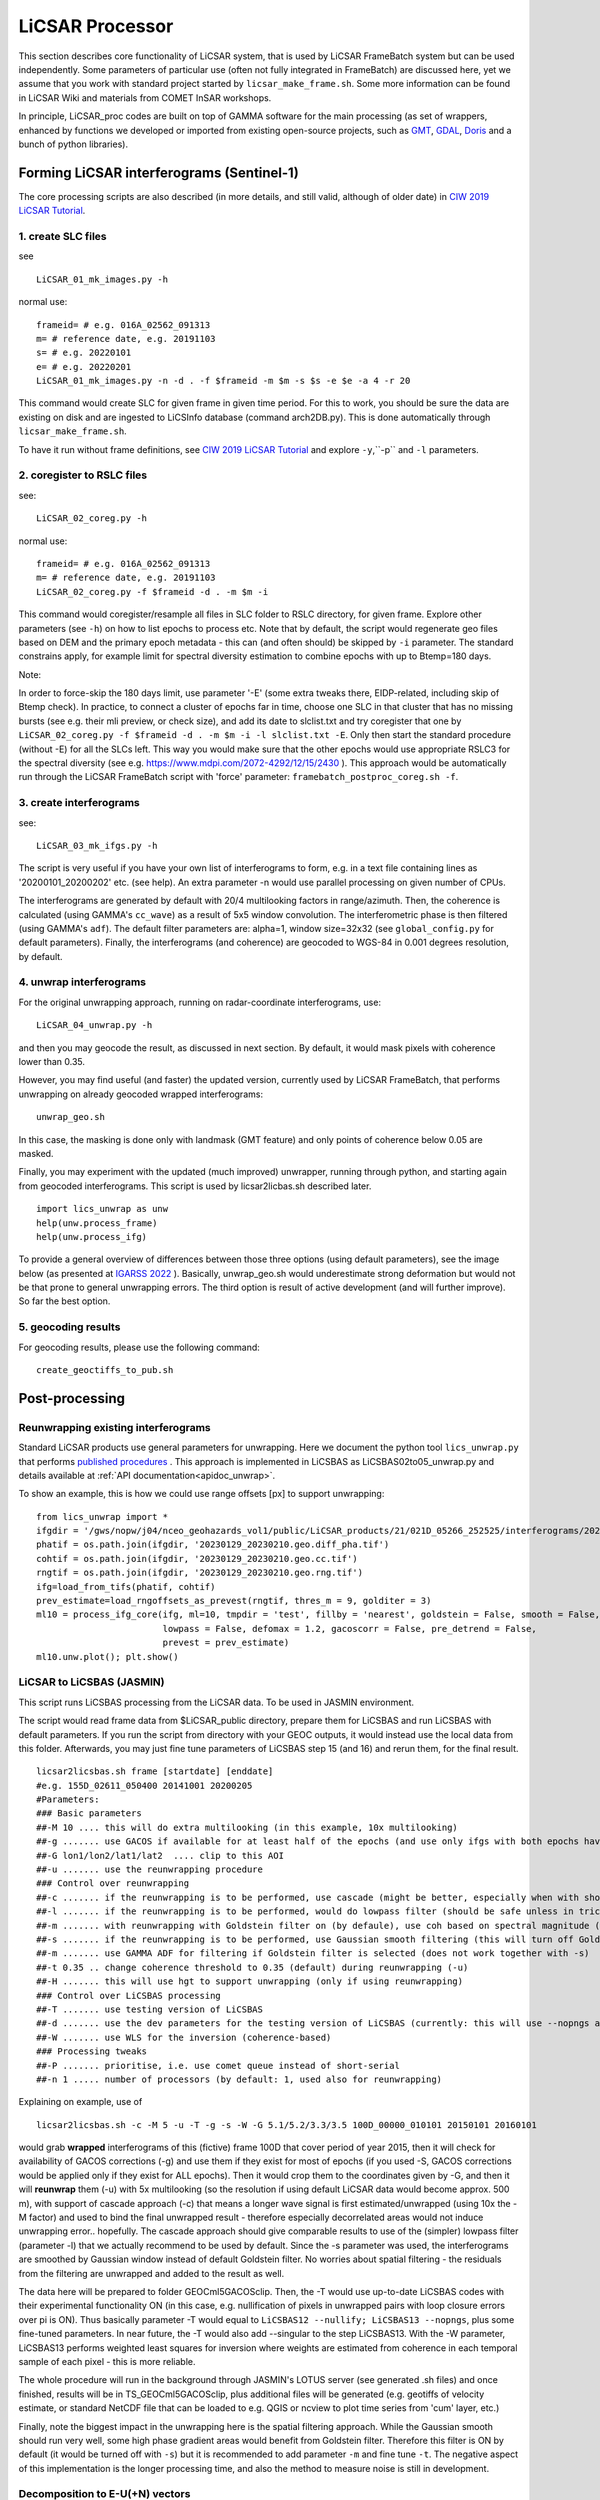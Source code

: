 LiCSAR Processor
================

This section describes core functionality of LiCSAR system, that is used by LiCSAR FrameBatch system but can be used independently.
Some parameters of particular use (often not fully integrated in FrameBatch) are discussed here, yet we assume that you work with
standard project started by ``licsar_make_frame.sh``. Some more information can be found in LiCSAR Wiki and materials from COMET InSAR workshops.

In principle, LiCSAR_proc codes are built on top of GAMMA software for the main processing (as set of wrappers, enhanced by functions we developed or imported from existing open-source projects, such as `GMT <https://www.generic-mapping-tools.org/>`_, `GDAL <https://www.gdal.org>`_, `Doris <http://doris.tudelft.nl/>`_ and a bunch of python libraries).

Forming LiCSAR interferograms (Sentinel-1)
------------------------------

The core processing scripts are also described (in more details, and still valid, although of older date) in `CIW 2019 LiCSAR Tutorial  <https://gitlab.com/comet_licsar/licsar_documentation/-/wikis/ciw2019/licsar>`_.

1. create SLC files
^^^^^^^^^^^^^^^^^^^^^^^

see
::
  LiCSAR_01_mk_images.py -h

normal use:
::
  frameid= # e.g. 016A_02562_091313
  m= # reference date, e.g. 20191103
  s= # e.g. 20220101
  e= # e.g. 20220201
  LiCSAR_01_mk_images.py -n -d . -f $frameid -m $m -s $s -e $e -a 4 -r 20

This command would create SLC for given frame in given time period. For this to work, you should be sure the data are existing on disk and are
ingested to LiCSInfo database (command arch2DB.py). This is done automatically through ``licsar_make_frame.sh``.

To have it run without frame definitions, see `CIW 2019 LiCSAR Tutorial  <https://gitlab.com/comet_licsar/licsar_documentation/-/wikis/ciw2019/licsar>`_ and explore ``-y``,``-p`` and ``-l`` parameters.

2. coregister to RSLC files
^^^^^^^^^^^^^^^^^^^^^^^

see:
::
  LiCSAR_02_coreg.py -h

normal use:
::
  frameid= # e.g. 016A_02562_091313
  m= # reference date, e.g. 20191103
  LiCSAR_02_coreg.py -f $frameid -d . -m $m -i

This command would coregister/resample all files in SLC folder to RSLC directory, for given frame. Explore other parameters (see ``-h``) on how to list epochs to process etc. Note that by default, the script would regenerate geo files based on DEM and the primary epoch metadata - this can (and often should) be skipped by ``-i`` parameter.
The standard constrains apply, for example limit for spectral diversity estimation to combine epochs with up to Btemp=180 days.


Note:

In order to force-skip the 180 days limit, use parameter '-E' (some extra tweaks there, EIDP-related, including skip of Btemp check).
In practice, to connect a cluster of epochs far in time, choose one SLC in that cluster that has no missing bursts (see e.g. their mli preview, or check size),
and add its date to slclist.txt and try coregister that one by ``LiCSAR_02_coreg.py -f $frameid -d . -m $m -i -l slclist.txt -E``.
Only then start the standard procedure (without -E) for all the SLCs left. This way you would make sure that the other epochs would use appropriate
RSLC3 for the spectral diversity (see e.g. `https://www.mdpi.com/2072-4292/12/15/2430 <https://www.mdpi.com/2072-4292/12/15/2430>`_ ).
This approach would be automatically run through the LiCSAR FrameBatch script with 'force' parameter: ``framebatch_postproc_coreg.sh -f``.

3. create interferograms
^^^^^^^^^^^^^^^^^^^^^^^

see:
::
  LiCSAR_03_mk_ifgs.py -h

The script is very useful if you have your own list of interferograms to form, e.g. in a text file containing lines as '20200101_20200202' etc. (see help).
An extra parameter -n would use parallel processing on given number of CPUs.

The interferograms are generated by default with 20/4 multilooking factors in range/azimuth.
Then, the coherence is calculated (using GAMMA's ``cc_wave``) as a result of 5x5 window convolution.
The interferometric phase is then filtered (using GAMMA's ``adf``).
The default filter parameters are: alpha=1, window size=32x32 (see ``global_config.py`` for default parameters).
Finally, the interferograms (and coherence) are geocoded to WGS-84 in 0.001 degrees resolution, by default.


4. unwrap interferograms
^^^^^^^^^^^^^^^^^^^^^^^

For the original unwrapping approach, running on radar-coordinate interferograms, use:
::
  LiCSAR_04_unwrap.py -h

and then you may geocode the result, as discussed in next section.
By default, it would mask pixels with coherence lower than 0.35.

However, you may find useful (and faster) the updated version, currently used by LiCSAR FrameBatch, that performs unwrapping on already geocoded wrapped interferograms:
::
  unwrap_geo.sh

In this case, the masking is done only with landmask (GMT feature) and only points of coherence below 0.05 are masked.


Finally, you may experiment with the updated (much improved) unwrapper, running through python, and starting again from geocoded interferograms. This script is used by licsar2licbas.sh described later.
::
  import lics_unwrap as unw
  help(unw.process_frame)
  help(unw.process_ifg)


To provide a general overview of differences between those three options (using default parameters), see the image below (as presented at `IGARSS 2022 <https://www.mdpi.com/2072-4292/12/15/2430>`_ ).
Basically, unwrap_geo.sh would underestimate strong deformation but would not be that prone to general unwrapping errors.
The third option is result of active development (and will further improve). So far the best option.

.. image:: ../../licsar_proc/docs/images/lics_unwrap.png
   :width: 600
   :alt: General comparison of the three unwrapping approaches by the triplet closure test


5. geocoding results
^^^^^^^^^^^^^^^^^^^^^^^
For geocoding results, please use the following command:
::
  create_geoctiffs_to_pub.sh


Post-processing
-------------------

Reunwrapping existing interferograms
^^^^^^^^^^^^^^^^^^^^^^^
Standard LiCSAR products use general parameters for unwrapping. Here we document the python tool ``lics_unwrap.py`` that performs `published procedures <https://ieeexplore.ieee.org/document/9884337>`_ .
This approach is implemented in LiCSBAS as LiCSBAS02to05_unwrap.py and details available at :ref:`API documentation<apidoc_unwrap>`.

To show an example, this is how we could use range offsets [px] to support unwrapping:
::
   from lics_unwrap import *
   ifgdir = '/gws/nopw/j04/nceo_geohazards_vol1/public/LiCSAR_products/21/021D_05266_252525/interferograms/20230129_20230210'
   phatif = os.path.join(ifgdir, '20230129_20230210.geo.diff_pha.tif')
   cohtif = os.path.join(ifgdir, '20230129_20230210.geo.cc.tif')
   rngtif = os.path.join(ifgdir, '20230129_20230210.geo.rng.tif')
   ifg=load_from_tifs(phatif, cohtif)
   prev_estimate=load_rngoffsets_as_prevest(rngtif, thres_m = 9, golditer = 3)
   ml10 = process_ifg_core(ifg, ml=10, tmpdir = 'test', fillby = 'nearest', goldstein = False, smooth = False,
                           lowpass = False, defomax = 1.2, gacoscorr = False, pre_detrend = False,
                           prevest = prev_estimate)
   ml10.unw.plot(); plt.show()



LiCSAR to LiCSBAS (JASMIN)
^^^^^^^^^^^^^^^^^^^^^^^
This script runs LiCSBAS processing from the LiCSAR data. To be used in JASMIN environment.

The script would read frame data from $LiCSAR_public directory, prepare them for LiCSBAS and run LiCSBAS with default parameters.
If you run the script from directory with your GEOC outputs, it would instead use the local data from this folder.
Afterwards, you may just fine tune parameters of LiCSBAS step 15 (and 16) and rerun them, for the final result.
::
  licsar2licsbas.sh frame [startdate] [enddate]
  #e.g. 155D_02611_050400 20141001 20200205
  #Parameters:
  ### Basic parameters
  ##-M 10 .... this will do extra multilooking (in this example, 10x multilooking)
  ##-g ....... use GACOS if available for at least half of the epochs (and use only ifgs with both epochs having GACOS correction, other will be skipped)
  ##-G lon1/lon2/lat1/lat2  .... clip to this AOI
  ##-u ....... use the reunwrapping procedure
  ### Control over reunwrapping
  ##-c ....... if the reunwrapping is to be performed, use cascade (might be better, especially when with shores)
  ##-l ....... if the reunwrapping is to be performed, would do lowpass filter (should be safe unless in tricky areas as islands; good to use by default)
  ##-m ....... with reunwrapping with Goldstein filter on (by defaule), use coh based on spectral magnitude (otherwise nyquist-limited phase difference coherence) - recommended param
  ##-s ....... if the reunwrapping is to be performed, use Gaussian smooth filtering (this will turn off Goldstein filter, and disable -m)
  ##-m ....... use GAMMA ADF for filtering if Goldstein filter is selected (does not work together with -s)
  ##-t 0.35 .. change coherence threshold to 0.35 (default) during reunwrapping (-u)
  ##-H ....... this will use hgt to support unwrapping (only if using reunwrapping)
  ### Control over LiCSBAS processing
  ##-T ....... use testing version of LiCSBAS
  ##-d ....... use the dev parameters for the testing version of LiCSBAS (currently: this will use --nopngs and --nullify, in future, this will also add --singular)
  ##-W ....... use WLS for the inversion (coherence-based)
  ### Processing tweaks
  ##-P ....... prioritise, i.e. use comet queue instead of short-serial
  ##-n 1 ..... number of processors (by default: 1, used also for reunwrapping)


Explaining on example, use of
::
  licsar2licsbas.sh -c -M 5 -u -T -g -s -W -G 5.1/5.2/3.3/3.5 100D_00000_010101 20150101 20160101

would grab **wrapped** interferograms of this (fictive) frame 100D that cover period of year 2015, then it will check for availability of GACOS corrections (-g) and use them if they exist for most of epochs
(if you used -S, GACOS corrections would be applied only if they exist for ALL epochs). Then it would crop them to the coordinates given by -G, and then it will **reunwrap** them (-u) with 5x multilooking
(so the resolution if using default LiCSAR data would become approx. 500 m), with support of cascade approach (-c) that means a longer wave signal is first estimated/unwrapped (using 10x the -M factor)
and used to bind the final unwrapped result - therefore especially decorrelated areas would not induce unwrapping error.. hopefully. The cascade approach should give comparable results to use of the
(simpler) lowpass filter (parameter -l) that we actually recommend to be used by default. Since the -s parameter was used, the interferograms are smoothed by Gaussian window instead of default Goldstein filter.
No worries about spatial filtering - the residuals from the filtering are unwrapped and added to the result as well.

The data here will be prepared to folder GEOCml5GACOSclip.
Then, the -T would use up-to-date LiCSBAS codes with their experimental functionality ON (in this case, e.g. nullification of pixels in unwrapped pairs with loop closure errors over pi is ON).
Thus basically parameter -T would equal to ``LiCSBAS12 --nullify; LiCSBAS13 --nopngs``, plus some fine-tuned parameters. In near future, the -T would also add --singular to the step LiCSBAS13.
With the -W parameter, LiCSBAS13 performs weighted least squares for inversion where weights are estimated from coherence in each temporal sample of each pixel - this is more reliable.

The whole procedure will run in the background through JASMIN's LOTUS server (see generated .sh files) and once finished, results will be in TS_GEOCml5GACOSclip, plus additional files will be generated
(e.g. geotiffs of velocity estimate, or standard NetCDF file that can be loaded to e.g. QGIS or ncview to plot time series from 'cum' layer, etc.)

Finally, note the biggest impact in the unwrapping here is the spatial filtering approach. While the Gaussian smooth should run very well, some high phase gradient areas would
benefit from Goldstein filter. Therefore this filter is ON by default (it would be turned off with ``-s``) but it is recommended to add parameter ``-m`` and fine tune ``-t``.
The negative aspect of this implementation is the longer processing time, and also the method to measure noise is still in development.


Decomposition to E-U(+N) vectors
^^^^^^^^^^^^^^^^^^^^^^^^^^^^^^^^

This section should contain information on both decomposition from A+D - for now, you may go through `tutorial by Andrew Watson <https://github.com/andwatson/interseismic_practical>`_.
For LiCSAR, you may investigate script ``decomposition.py`` for a simple solution in python (Andrew adds weighting average etc in his open MATLAB scripts).


Tools operating with LiCSAR data
--------------------------------

LiCSAR Data Quality Checker
^^^^^^^^^^^^^^^^^^^^^^^^^^^

This tool is a GUI (fast-)programmed to fast-look into preview PNGs of LiCSAR interferograms, and fast-flag errors in them. Once the operator (you) flags erroneous data within selected LiCSAR frame, the software will auto-generates a small .savedResults file.
If you inform us about bad interferograms in LiCSAR system by sending the file to our team, you directly help improve our open dataset, as we will remove and reprocessed the corrupt data.
Additionally, if you are a student of University of Leeds, and you will run (after setting the environment as `described here <https://gitlab.com/comet_licsar/licsar_documentation/-/wikis/licsar_settings_leeds>`_) ``lics_checker.py`` at some Leeds server,
all your flagged data and the output .savedResults file will be stored in folder ``/nfs/a1/insar/lics_check``, and thus we will be able to apply machine learning, once we prepare a long-wished workflow to auto-detect such errors.

The use of the tool is simple:

1. Run ``lics_checker.py`` (you may also `download it from here <https://github.com/comet-licsar/licsar_proc/blob/main/python/lics_checker.py>`_, just make sure you install required python libraries if you run it from non-leeds-uni computer - just see the import lines in the script).
2. The tool will download list of LiCSAR frames. Select track and frame you want to look into. If this frame was already *checked*, it will not appear in the list, until you untick ``exclude checked``.
3. Once you click OK, the tool will download existing png previews of wrapped and unwrapped interferograms - the output is shown in the terminal (together with info on output directory). Note, we actually notice some connection issues causing download to stuck - if this happens, just press CTRL+C, the program will continue downloading other pairs.
4. Once downloaded, you will see main screen of the viewer:

.. image:: ../../licsar_proc/docs/images/lics_checker.png
   :width: 600
   :alt: Main window of lics_checker

Here, you can flag type of error that you see - either by clicking on its radio button by mouse (by default: set to no error), or pressing key corresponding to the error's number on your keyboard.
To switch to the next image, either click on the 'Next image' button, or just press ``Right arrow``. Especially using arrows, you can fast-scroll through the interferograms.
You can also use buttons ``PgDwn``, ``PgUp`` to scroll by 10 interferograms, or ``shift-PgDwn``, ``shift-PgUp`` to scroll by 100.
After the last interferogram, the program will notify you that it saved the results to a file (see terminal). Also, the results are auto-saved during the process, so your next check will use existing flags.
To add, clicking on the preview you will see it in larger resolution.

And that's all folks, happy flagging!
